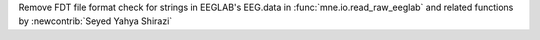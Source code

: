 Remove FDT file format check for strings in EEGLAB's EEG.data in :func:`mne.io.read_raw_eeglab` and related functions by :newcontrib:`Seyed Yahya Shirazi`
